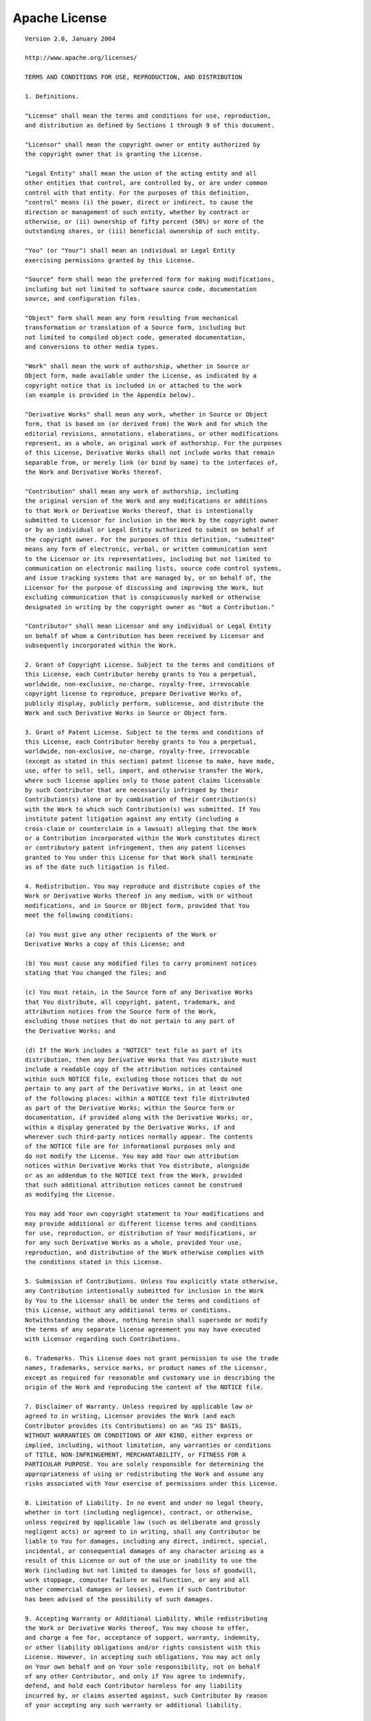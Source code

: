 .. _lognet-license:

Apache License
==============

::

  Version 2.0, January 2004

  http://www.apache.org/licenses/

  TERMS AND CONDITIONS FOR USE, REPRODUCTION, AND DISTRIBUTION

  1. Definitions.

  "License" shall mean the terms and conditions for use, reproduction,
  and distribution as defined by Sections 1 through 9 of this document.

  "Licensor" shall mean the copyright owner or entity authorized by
  the copyright owner that is granting the License.

  "Legal Entity" shall mean the union of the acting entity and all
  other entities that control, are controlled by, or are under common
  control with that entity. For the purposes of this definition,
  "control" means (i) the power, direct or indirect, to cause the
  direction or management of such entity, whether by contract or
  otherwise, or (ii) ownership of fifty percent (50%) or more of the
  outstanding shares, or (iii) beneficial ownership of such entity.

  "You" (or "Your") shall mean an individual or Legal Entity
  exercising permissions granted by this License.

  "Source" form shall mean the preferred form for making modifications,
  including but not limited to software source code, documentation
  source, and configuration files.

  "Object" form shall mean any form resulting from mechanical
  transformation or translation of a Source form, including but
  not limited to compiled object code, generated documentation,
  and conversions to other media types.

  "Work" shall mean the work of authorship, whether in Source or
  Object form, made available under the License, as indicated by a
  copyright notice that is included in or attached to the work
  (an example is provided in the Appendix below).

  "Derivative Works" shall mean any work, whether in Source or Object
  form, that is based on (or derived from) the Work and for which the
  editorial revisions, annotations, elaborations, or other modifications
  represent, as a whole, an original work of authorship. For the purposes
  of this License, Derivative Works shall not include works that remain
  separable from, or merely link (or bind by name) to the interfaces of,
  the Work and Derivative Works thereof.

  "Contribution" shall mean any work of authorship, including
  the original version of the Work and any modifications or additions
  to that Work or Derivative Works thereof, that is intentionally
  submitted to Licensor for inclusion in the Work by the copyright owner
  or by an individual or Legal Entity authorized to submit on behalf of
  the copyright owner. For the purposes of this definition, "submitted"
  means any form of electronic, verbal, or written communication sent
  to the Licensor or its representatives, including but not limited to
  communication on electronic mailing lists, source code control systems,
  and issue tracking systems that are managed by, or on behalf of, the
  Licensor for the purpose of discussing and improving the Work, but
  excluding communication that is conspicuously marked or otherwise
  designated in writing by the copyright owner as "Not a Contribution."

  "Contributor" shall mean Licensor and any individual or Legal Entity
  on behalf of whom a Contribution has been received by Licensor and
  subsequently incorporated within the Work.

  2. Grant of Copyright License. Subject to the terms and conditions of
  this License, each Contributor hereby grants to You a perpetual,
  worldwide, non-exclusive, no-charge, royalty-free, irrevocable
  copyright license to reproduce, prepare Derivative Works of,
  publicly display, publicly perform, sublicense, and distribute the
  Work and such Derivative Works in Source or Object form.

  3. Grant of Patent License. Subject to the terms and conditions of
  this License, each Contributor hereby grants to You a perpetual,
  worldwide, non-exclusive, no-charge, royalty-free, irrevocable
  (except as stated in this section) patent license to make, have made,
  use, offer to sell, sell, import, and otherwise transfer the Work,
  where such license applies only to those patent claims licensable
  by such Contributor that are necessarily infringed by their
  Contribution(s) alone or by combination of their Contribution(s)
  with the Work to which such Contribution(s) was submitted. If You
  institute patent litigation against any entity (including a
  cross-claim or counterclaim in a lawsuit) alleging that the Work
  or a Contribution incorporated within the Work constitutes direct
  or contributory patent infringement, then any patent licenses
  granted to You under this License for that Work shall terminate
  as of the date such litigation is filed.

  4. Redistribution. You may reproduce and distribute copies of the
  Work or Derivative Works thereof in any medium, with or without
  modifications, and in Source or Object form, provided that You
  meet the following conditions:

  (a) You must give any other recipients of the Work or
  Derivative Works a copy of this License; and

  (b) You must cause any modified files to carry prominent notices
  stating that You changed the files; and

  (c) You must retain, in the Source form of any Derivative Works
  that You distribute, all copyright, patent, trademark, and
  attribution notices from the Source form of the Work,
  excluding those notices that do not pertain to any part of
  the Derivative Works; and

  (d) If the Work includes a "NOTICE" text file as part of its
  distribution, then any Derivative Works that You distribute must
  include a readable copy of the attribution notices contained
  within such NOTICE file, excluding those notices that do not
  pertain to any part of the Derivative Works, in at least one
  of the following places: within a NOTICE text file distributed
  as part of the Derivative Works; within the Source form or
  documentation, if provided along with the Derivative Works; or,
  within a display generated by the Derivative Works, if and
  wherever such third-party notices normally appear. The contents
  of the NOTICE file are for informational purposes only and
  do not modify the License. You may add Your own attribution
  notices within Derivative Works that You distribute, alongside
  or as an addendum to the NOTICE text from the Work, provided
  that such additional attribution notices cannot be construed
  as modifying the License.

  You may add Your own copyright statement to Your modifications and
  may provide additional or different license terms and conditions
  for use, reproduction, or distribution of Your modifications, or
  for any such Derivative Works as a whole, provided Your use,
  reproduction, and distribution of the Work otherwise complies with
  the conditions stated in this License.

  5. Submission of Contributions. Unless You explicitly state otherwise,
  any Contribution intentionally submitted for inclusion in the Work
  by You to the Licensor shall be under the terms and conditions of
  this License, without any additional terms or conditions.
  Notwithstanding the above, nothing herein shall supersede or modify
  the terms of any separate license agreement you may have executed
  with Licensor regarding such Contributions.

  6. Trademarks. This License does not grant permission to use the trade
  names, trademarks, service marks, or product names of the Licensor,
  except as required for reasonable and customary use in describing the
  origin of the Work and reproducing the content of the NOTICE file.

  7. Disclaimer of Warranty. Unless required by applicable law or
  agreed to in writing, Licensor provides the Work (and each
  Contributor provides its Contributions) on an "AS IS" BASIS,
  WITHOUT WARRANTIES OR CONDITIONS OF ANY KIND, either express or
  implied, including, without limitation, any warranties or conditions
  of TITLE, NON-INFRINGEMENT, MERCHANTABILITY, or FITNESS FOR A
  PARTICULAR PURPOSE. You are solely responsible for determining the
  appropriateness of using or redistributing the Work and assume any
  risks associated with Your exercise of permissions under this License.

  8. Limitation of Liability. In no event and under no legal theory,
  whether in tort (including negligence), contract, or otherwise,
  unless required by applicable law (such as deliberate and grossly
  negligent acts) or agreed to in writing, shall any Contributor be
  liable to You for damages, including any direct, indirect, special,
  incidental, or consequential damages of any character arising as a
  result of this License or out of the use or inability to use the
  Work (including but not limited to damages for loss of goodwill,
  work stoppage, computer failure or malfunction, or any and all
  other commercial damages or losses), even if such Contributor
  has been advised of the possibility of such damages.

  9. Accepting Warranty or Additional Liability. While redistributing
  the Work or Derivative Works thereof, You may choose to offer,
  and charge a fee for, acceptance of support, warranty, indemnity,
  or other liability obligations and/or rights consistent with this
  License. However, in accepting such obligations, You may act only
  on Your own behalf and on Your sole responsibility, not on behalf
  of any other Contributor, and only if You agree to indemnify,
  defend, and hold each Contributor harmless for any liability
  incurred by, or claims asserted against, such Contributor by reason
  of your accepting any such warranty or additional liability.

  END OF TERMS AND CONDITIONS

  APPENDIX: How to apply the Apache License to your work.

  To apply the Apache License to your work, attach the following
  boilerplate notice, with the fields enclosed by brackets "[]"
  replaced with your own identifying information. (Don't include
  the brackets!)  The text should be enclosed in the appropriate
  comment syntax for the file format. We also recommend that a
  file or class name and description of purpose be included on the
  same "printed page" as the copyright notice for easier
  identification within third-party archives.

  Copyright [yyyy] [name of copyright owner]

  Licensed under the Apache License, Version 2.0 (the "License");
  you may not use this file except in compliance with the License.
  You may obtain a copy of the License at

  http://www.apache.org/licenses/LICENSE-2.0

  Unless required by applicable law or agreed to in writing, software
  distributed under the License is distributed on an "AS IS" BASIS,
  WITHOUT WARRANTIES OR CONDITIONS OF ANY KIND, either express or implied.
  See the License for the specific language governing permissions and
  limitations under the License.
